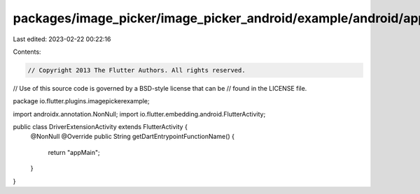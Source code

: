 packages/image_picker/image_picker_android/example/android/app/src/main/java/io/flutter/plugins/imagepickerexample/DriverExtensionActivity.java
===============================================================================================================================================

Last edited: 2023-02-22 00:22:16

Contents:

.. code-block:: java

    // Copyright 2013 The Flutter Authors. All rights reserved.
// Use of this source code is governed by a BSD-style license that can be
// found in the LICENSE file.

package io.flutter.plugins.imagepickerexample;

import androidx.annotation.NonNull;
import io.flutter.embedding.android.FlutterActivity;

public class DriverExtensionActivity extends FlutterActivity {
  @NonNull
  @Override
  public String getDartEntrypointFunctionName() {
    return "appMain";
  }
}


